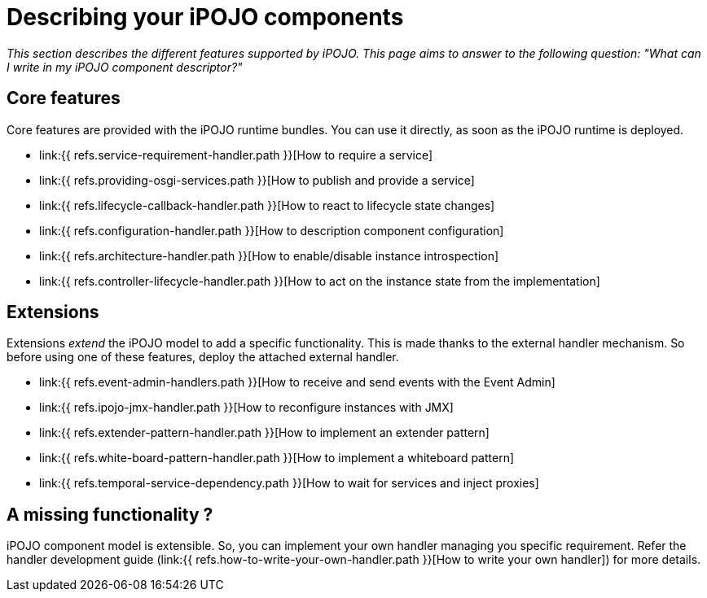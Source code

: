 = Describing your iPOJO components

_This section describes the different features supported by iPOJO.
This page aims to answer to the following question: "What can I write in my iPOJO component descriptor?"_

== Core features

Core features are provided with the iPOJO runtime bundles.
You can use it directly, as soon as the iPOJO runtime is deployed.

* link:{{ refs.service-requirement-handler.path }}[How to require a service]
* link:{{ refs.providing-osgi-services.path }}[How to publish and provide a service]
* link:{{ refs.lifecycle-callback-handler.path }}[How to react to lifecycle state changes]
* link:{{ refs.configuration-handler.path }}[How to description component configuration]
* link:{{ refs.architecture-handler.path }}[How to enable/disable instance introspection]
* link:{{ refs.controller-lifecycle-handler.path }}[How to act on the instance state from the implementation]

== Extensions

Extensions _extend_ the iPOJO model to add a specific functionality.
This is made thanks to the external handler mechanism.
So before using one of these features, deploy the attached external handler.

* link:{{ refs.event-admin-handlers.path }}[How to receive and send events with the Event Admin]
* link:{{ refs.ipojo-jmx-handler.path }}[How to reconfigure instances with JMX]
* link:{{ refs.extender-pattern-handler.path }}[How to implement an extender pattern]
* link:{{ refs.white-board-pattern-handler.path }}[How to implement a whiteboard pattern]
* link:{{ refs.temporal-service-dependency.path }}[How to wait for services and inject proxies]

== A missing functionality ?

iPOJO component model is extensible.
So, you can implement your own handler managing you specific requirement.
Refer the handler development guide (link:{{ refs.how-to-write-your-own-handler.path }}[How to write your own handler]) for more details.
